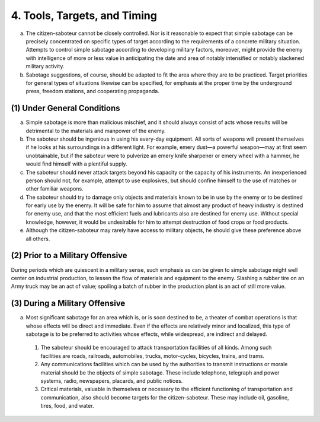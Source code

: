 4. Tools, Targets, and Timing
=============================

a. The citizen-saboteur cannot be closely controlled. Nor is it reasonable to expect that simple sabotage can be precisely concentrated on specific types of target according to the requirements of a concrete military situation. Attempts to control simple sabotage according to developing military factors, moreover, might provide the enemy with intelligence of more or less value in anticipating the date and area of notably intensified or notably slackened military activity.

b. Sabotage suggestions, of course, should be adapted to fit the area where they are to be practiced. Target priorities for general types of situations likewise can be specified, for emphasis at the proper time by the underground press, freedom stations, and cooperating propaganda.

(1) Under General Conditions
----------------------------

(a) Simple sabotage is more than malicious mischief, and it should always consist of acts whose results will be detrimental to the materials and manpower of the enemy.

(b) The saboteur should be ingenious in using his every-day equipment. All sorts of weapons will present themselves if he looks at his surroundings in a different light. For example, emery dust—a powerful weapon—may at first seem unobtainable, but if the saboteur were to pulverize an emery knife sharpener or emery wheel with a hammer, he would find himself with a plentiful supply.

(c) The saboteur should never attack targets beyond his capacity or the capacity of his instruments. An inexperienced person should not, for example, attempt to use explosives, but should confine himself to the use of matches or other familiar weapons.

(d) The saboteur should try to damage only objects and materials known to be in use by the enemy or to be destined for early use by the enemy. It will be safe for him to assume that almost any product of heavy industry is destined for enemy use, and that the most efficient fuels and lubricants also are destined for enemy use. Without special knowledge, however, it would be undesirable for him to attempt destruction of food crops or food products.

(e) Although the citizen-saboteur may rarely have access to military objects, he should give these preference above all others.

(2) Prior to a Military Offensive
---------------------------------

During periods which are quiescent in a military sense, such emphasis as can be given to simple sabotage might well center on industrial production, to lessen the flow of materials and equipment to the enemy. Slashing a rubber tire on an Army truck may be an act of value; spoiling a batch of rubber in the production plant is an act of still more value.

(3) During a Military Offensive
-------------------------------

(a) Most significant sabotage for an area which is, or is soon destined to be, a theater of combat operations is that whose effects will be direct and immediate. Even if the effects are relatively minor and localized, this type of sabotage is to be preferred to activities whose effects, while widespread, are indirect and delayed.

  (1) The saboteur should be encouraged to attack transportation facilities of all kinds. Among such facilities are roads, railroads, automobiles, trucks, motor-cycles, bicycles, trains, and trams.

  (2) Any communications facilities which can be used by the authorities to transmit instructions or morale material should be the objects of simple sabotage. These include telephone, telegraph and power systems, radio, newspapers, placards, and public notices.

  (3) Critical materials, valuable in themselves or necessary to the efficient functioning of transportation and communication, also should become targets for the citizen-saboteur. These may include oil, gasoline, tires, food, and water.
